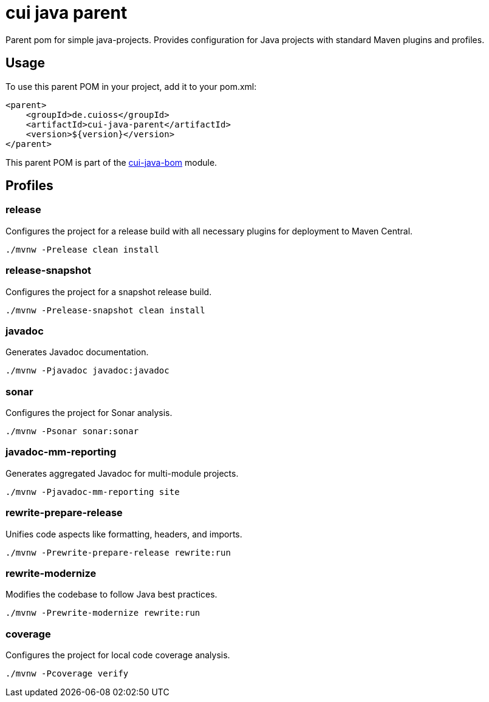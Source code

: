 = cui java parent

Parent pom for simple java-projects. Provides configuration for Java projects with standard Maven plugins and profiles.

== Usage

To use this parent POM in your project, add it to your pom.xml:

[source, xml]
----
<parent>
    <groupId>de.cuioss</groupId>
    <artifactId>cui-java-parent</artifactId>
    <version>${version}</version>
</parent>
----

This parent POM is part of the link:../README.adoc[cui-java-bom] module.

== Profiles

=== release
Configures the project for a release build with all necessary plugins for deployment to Maven Central.

[source,shell]
----
./mvnw -Prelease clean install
----

=== release-snapshot
Configures the project for a snapshot release build.

[source,shell]
----
./mvnw -Prelease-snapshot clean install
----

=== javadoc
Generates Javadoc documentation.

[source,shell]
----
./mvnw -Pjavadoc javadoc:javadoc
----

=== sonar
Configures the project for Sonar analysis.

[source,shell]
----
./mvnw -Psonar sonar:sonar
----

=== javadoc-mm-reporting
Generates aggregated Javadoc for multi-module projects.

[source,shell]
----
./mvnw -Pjavadoc-mm-reporting site
----

=== rewrite-prepare-release
Unifies code aspects like formatting, headers, and imports.

[source,shell]
----
./mvnw -Prewrite-prepare-release rewrite:run
----

=== rewrite-modernize
Modifies the codebase to follow Java best practices.

[source,shell]
----
./mvnw -Prewrite-modernize rewrite:run
----

=== coverage
Configures the project for local code coverage analysis.

[source,shell]
----
./mvnw -Pcoverage verify
----
